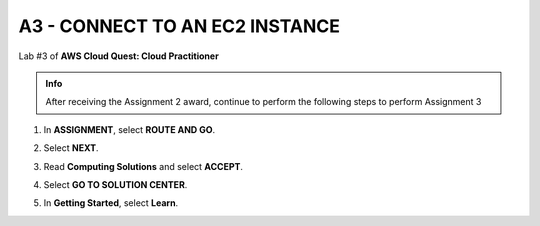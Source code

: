 A3 - CONNECT TO AN EC2 INSTANCE
==================================


Lab #3 of **AWS Cloud Quest: Cloud Practitioner**  

.. admonition:: Info

  After receiving the Assignment 2 award, continue to perform the following steps to perform Assignment 3


1. In **ASSIGNMENT**, select **ROUTE AND GO**.
   
.. image:: pictures/a3,1.png
   :align: center
   :width: 7000px

2. Select **NEXT**. 
   
.. image:: pictures/a3.2.png
   :align: center
   :width: 7000px

3. Read **Computing Solutions** and select **ACCEPT**.  
   
.. image:: pictures/A3.3.png
   :align: center
   :width: 7000px

4. Select **GO TO SOLUTION CENTER**.  
  
.. image:: pictures/a3.4.png
   :align: center
   :width: 7000px

5. In **Getting Started**, select **Learn**.  
   
.. image:: pictures/a3.5.png
   :align: center
   :width: 7000px


